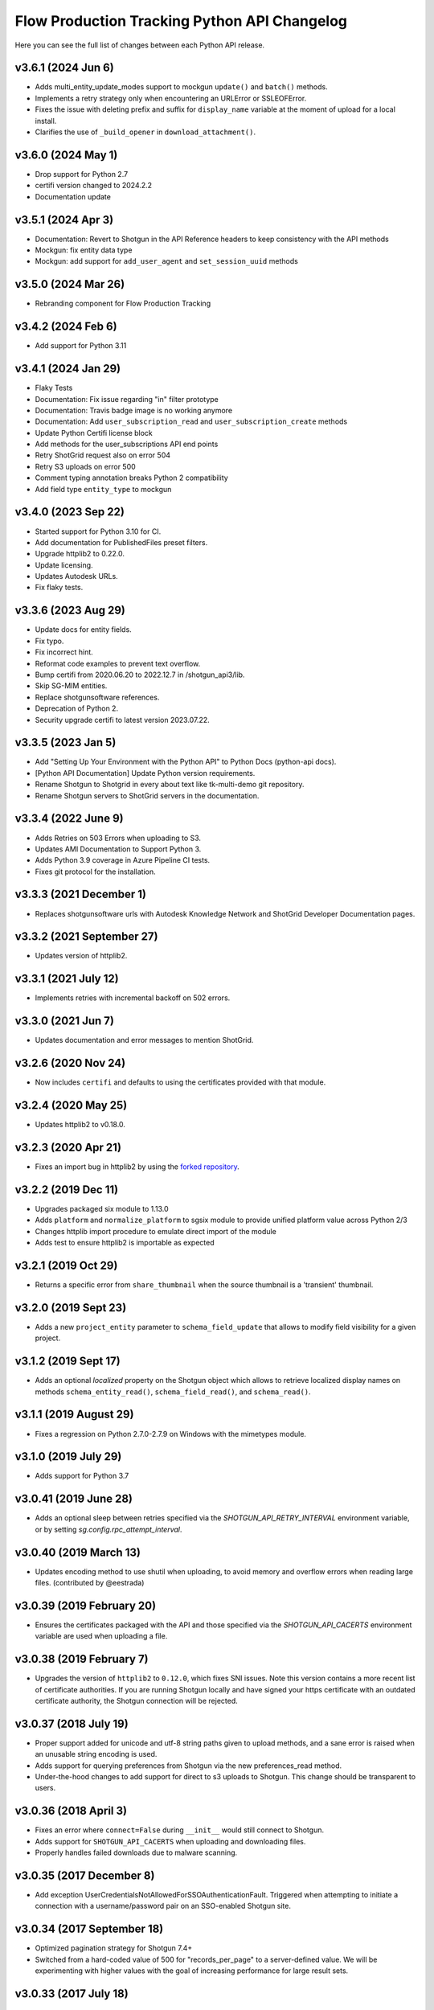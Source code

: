 *********************************************
Flow Production Tracking Python API Changelog
*********************************************

Here you can see the full list of changes between each Python API release.

v3.6.1 (2024 Jun 6)
===================
- Adds multi_entity_update_modes support to mockgun ``update()`` and ``batch()`` methods.
- Implements a retry strategy only when encountering an URLError or SSLEOFError.
- Fixes the issue with deleting prefix and suffix for ``display_name`` variable at the moment of upload for a local install.
- Clarifies the use of ``_build_opener`` in ``download_attachment()``.

v3.6.0 (2024 May 1)
===================
- Drop support for Python 2.7
- certifi version changed to 2024.2.2
- Documentation update

v3.5.1 (2024 Apr 3)
===================
- Documentation: Revert to Shotgun in the API Reference headers to keep consistency with the API methods
- Mockgun: fix entity data type
- Mockgun: add support for ``add_user_agent`` and ``set_session_uuid`` methods

v3.5.0 (2024 Mar 26)
===================
- Rebranding component for Flow Production Tracking

v3.4.2 (2024 Feb 6)
===================
- Add support for Python 3.11

v3.4.1 (2024 Jan 29)
====================
- Flaky Tests
- Documentation: Fix issue regarding "in" filter prototype 
- Documentation: Travis badge image is no working anymore
- Documentation: Add ``user_subscription_read`` and ``user_subscription_create`` methods
- Update Python Certifi license block
- Add methods for the user_subscriptions API end points
- Retry ShotGrid request also on error 504
- Retry S3 uploads on error 500
- Comment typing annotation breaks Python 2 compatibility
- Add field type ``entity_type`` to mockgun


v3.4.0 (2023 Sep 22)
====================
- Started support for Python 3.10 for CI.
- Add documentation for PublishedFiles preset filters.
- Upgrade httplib2 to 0.22.0.
- Update licensing.
- Updates Autodesk URLs.
- Fix flaky tests.

v3.3.6 (2023 Aug 29)
====================
- Update docs for entity fields.
- Fix typo.
- Fix incorrect hint.
- Reformat code examples to prevent text overflow.
- Bump certifi from 2020.06.20 to 2022.12.7 in /shotgun_api3/lib.
- Skip SG-MIM entities.
- Replace shotgunsoftware references.
- Deprecation of Python 2.
- Security upgrade certifi to latest version 2023.07.22.

v3.3.5 (2023 Jan 5)
====================
- Add "Setting Up Your Environment with the Python API" to Python Docs (python-api docs).
- [Python API Documentation] Update Python version requirements.
- Rename Shotgun to Shotgrid in every about text like tk-multi-demo git repository.
- Rename Shotgun servers to ShotGrid servers in the documentation.

v3.3.4 (2022 June 9)
====================
- Adds Retries on 503 Errors when uploading to S3.
- Updates AMI Documentation to Support Python 3.
- Adds Python 3.9 coverage in Azure Pipeline CI tests.
- Fixes git protocol for the installation.

v3.3.3 (2021 December 1)
==========================
- Replaces shotgunsoftware urls with Autodesk Knowledge Network and ShotGrid Developer Documentation pages.

v3.3.2 (2021 September 27)
==========================
- Updates version of httplib2.

v3.3.1 (2021 July 12)
=====================
- Implements retries with incremental backoff on 502 errors.

v3.3.0 (2021 Jun 7)
===================
- Updates documentation and error messages to mention ShotGrid.

v3.2.6 (2020 Nov 24)
=====================
- Now includes ``certifi`` and defaults to using the certificates provided with that module.

v3.2.4 (2020 May 25)
=====================
- Updates httplib2 to v0.18.0.

v3.2.3 (2020 Apr 21)
=====================
- Fixes an import bug in httplib2 by using the `forked repository <https://github.com/shotgunsoftware/httplib2>`_.

v3.2.2 (2019 Dec 11)
=====================
- Upgrades packaged six module to 1.13.0
- Adds ``platform`` and ``normalize_platform`` to sgsix module to provide unified platform value across Python 2/3
- Changes httplib import procedure to emulate direct import of the module
- Adds test to ensure httplib2 is importable as expected

v3.2.1 (2019 Oct 29)
=====================
- Returns a specific error from ``share_thumbnail`` when the source thumbnail is a 'transient' thumbnail.

v3.2.0 (2019 Sept 23)
=====================
- Adds a new ``project_entity`` parameter to  ``schema_field_update`` that allows to modify field visibility for a given project.

v3.1.2 (2019 Sept 17)
=====================
- Adds an optional `localized` property on the Shotgun object which allows to retrieve localized display names on
  methods ``schema_entity_read()``, ``schema_field_read()``, and ``schema_read()``.

v3.1.1 (2019 August 29)
=======================
- Fixes a regression on Python 2.7.0-2.7.9 on Windows with the mimetypes module.

v3.1.0 (2019 July 29)
=====================
- Adds support for Python 3.7

v3.0.41 (2019 June 28)
======================
- Adds an optional sleep between retries specified via the `SHOTGUN_API_RETRY_INTERVAL` environment variable, or by setting `sg.config.rpc_attempt_interval`.

v3.0.40 (2019 March 13)
=======================
- Updates encoding method to use shutil when uploading, to avoid memory and overflow errors when reading large files. (contributed by @eestrada)

v3.0.39 (2019 February 20)
==========================
- Ensures the certificates packaged with the API and those specified via the `SHOTGUN_API_CACERTS` environment variable
  are used when uploading a file.

v3.0.38 (2019 February 7)
=========================
- Upgrades the version of ``httplib2`` to ``0.12.0``, which fixes SNI issues. Note this
  version contains a more recent list of certificate authorities. If you are running Shotgun locally and have
  signed your https certificate with an outdated certificate authority, the Shotgun connection will be rejected.

v3.0.37 (2018 July 19)
======================

- Proper support added for unicode and utf-8 string paths given to upload methods, and a sane error is raised when an unusable string encoding is used.
- Adds support for querying preferences from Shotgun via the new preferences_read method.
- Under-the-hood changes to add support for direct to s3 uploads to Shotgun. This change should be transparent to users.

v3.0.36 (2018 April 3)
======================

- Fixes an error where ``connect=False`` during ``__init__`` would still connect to Shotgun.
- Adds support for ``SHOTGUN_API_CACERTS`` when uploading and downloading files.
- Properly handles failed downloads due to malware scanning.

v3.0.35 (2017 December 8)
=========================

- Add exception UserCredentialsNotAllowedForSSOAuthenticationFault.
  Triggered when attempting to initiate a connection with a username/password
  pair on an SSO-enabled Shotgun site.

v3.0.34 (2017 September 18)
===========================

- Optimized pagination strategy for Shotgun 7.4+
- Switched from a hard-coded value of 500 for "records_per_page" to a server-defined value. We will be experimenting with higher values with the goal of increasing performance for large result sets.

v3.0.33 (2017 July 18)
======================

- Raise an exception when uploading an empty file using :meth:`upload`, :meth:`upload_thumbnail` 
  or :meth:`upload_filmstrip_thumbnail` before calling out to the server.
- Multiple enhancements and bugfixes to Mockgun
- Added ``nav_search_string()`` and ``nav_search_entity()`` methods as experimental, internal methods for querying SG hierarchy.
- Introduces a :meth:`following` query method, that accepts a user entity and optionally an entity type and/or project.

v3.0.32 (2016 Sep 22)
=====================

- Optimized import speed of the API on Python 2.7.
- Integrated the latest fixes to the ``mimetypes`` module.
- Added ``nav_expand()`` method as an experimental, internal method for querying SG hierarchy.
- Ported all documentation to sphinx. See http://developer.shotgridsoftware.com/python-api.
- Moved Changelog to dedicated HISTORY file.

v3.0.31 (2016 May 18)
=====================

- Add optional ``additional_filter_presets`` argument to :meth:`find` and :meth:`find_one`

v3.0.30 (2016 Apr 25)
=====================

- Add option to use add/remove/set modes when updating multi-entity fields.
- Add explicit file handler close to download_attachment.
- Add basic :meth:`find` ordering support to mockgun.
- Allow for product specific authorization parameters.

v3.0.29 (2016 Mar 7)
====================

- Reverted the change to the default field names for image uploading.

v3.0.28 (2016 Mar 3)
====================

- Refactored nested classing of ``sgtimezone`` library to allow for serializable timestamps.

v3.0.27 (2016 Feb 18)
=====================

- Make sure HTTP proxy authentication works with the ``@`` character in a password.
- Make sure sudo authentication test works with Shotgun versions after v6.3.10.
- Smarter uploading of thumbnails and filmstrips with the :meth:`upload` method.
- Improve Travis build integration of the Python-API to run the full suite of
  API tests instead of just the unit and client tests.

v3.0.26 (2016 Feb 1)
====================

- Updating testing framework to use environment variables inconjunction with existing 
  ``example_config`` file so that commits and pull requests are automatically run on travis-ci.
- Fix to prevent stripping out case-sensitivity of a URL if the user passes their credentials to 
  ``config.server`` as an authorization header.

v3.0.25 (2016 Jan 12)
=====================

- Add handling for Python versions incompatible with SHA-2 (see `this blog post 
  <https://www.shotgridsoftware.com/blog/important-ssl-certificate-renewal-and-sha-2/>`_).
- Add ``SHOTGUN_FORCE_CERTIFICATE_VALIDATION`` environment variable to prevent disabling certficate 
  validation when SHA-2 validation is not available.
- Add SSL info to user-agent header.

v3.0.24 (2016 Jan 08)
=====================

- Not released.
     
v3.0.23 (2015 Oct 26)
=====================

- Fix for `python bug #23371 <http://bugs.python.org/issue23371>`_ on Windows loading mimetypes 
  module (thanks `@patrickwolf <http://github.com/patrickwolf>`_).
- Fix for tests on older versions of python.
- Sanitize authentication values before raising error.

v3.0.22 (2015 Sept 9)
=====================

- Added method :meth:`text_search` which allows an API client to access the Shotgun global search 
  and auto completer.
- Added method :meth:`activity_stream_read` which allows an API client to access the activity 
  stream for a given Shotgun entity.
- Added method :meth:`note_thread_read` which allows an API client to download an entire Note 
  conversation, including Replies and Attachments, using a single API call.
- Added an experimental ``mockgun`` module which can be used to emulate the Shotgun API, for 
  example inside unit test rigs.
- [minor] Improved docstrings.

v3.0.21 (2015 Aug 13)
=====================

- Update bundled ``httplib2`` module to latest v0.9.1 - fixes some bugs

v3.0.20 (2015 Jun 10)
=====================

- Add authentication support for Shotgun servers with two-factor authentication turned on.

v3.0.19 (2015 Mar 25)
=====================

- Add ability to authenticate with Shotgun using ``session_token``.
- Add  :meth:`get_session_token` method for obtaining token to authenticate with.
- Add new ``AuthenticationFault`` exception type to indicate when server communication has failed 
  due to authentication reasons.
- Add support for ``SHOTGUN_API_CACERTS`` environment variable to provide location of external 
  SSL certificates file.
- Fixes and updates to various tests.

v3.0.18 (2015 Mar 13)
=====================

- Add ability to query the per-project visibility status for entities, fields and statuses. 
  (requires Shotgun server >= v5.4.4)

v3.0.17 (2014 Jul 10)
=====================

- Add ability to update ``last_accessed_by_current_user`` on Project.
- Add workaround for `bug #9291 in Python 2.7 <http://bugs.python.org/issue9291>`_ affecting 
  mimetypes library on Windows.
- Add platform and Python version to user-agent (eg. ``shotgun-json (3.0.17); Python 2.7 (Mac)``)

v3.0.16 (2014 May 23)
=====================

- Add flag to ignore entities from archived Projects.
- Add support for differentiating between zero and ``None`` for number fields.
- Add ability to act as a different user.

v3.0.15 (2014 Mar 6)
====================

- Fixed bug which allowed a value of ``None`` for password parameter in 
  :meth:`authenticate_human_user`
- Add :meth:`follow`, :meth:`unfollow` and :meth:`followers` methods.
- Add ability to login as HumanUser.
- Ensure that webm/mp4 mime types are always available.
- Updated link to video tour in README.
- Fixes and updates to various tests.

v3.0.14 (2013 Jun 26)
=====================

- added: additional tests for thumbnails.
- added: support for downloading from s3 in :meth:`download_attachment`. Accepts an Attachment 
  entity dict as a parameter (is still backwards compatible with passing in an Attachment id). 
- added: optional ``file_path`` parameter to :meth:`download_attachment` to write data directly to 
  disk instead of loading into memory. (thanks to Adam Goforth `@aag <https://github.com/aag>`_)

v3.0.13 (2013 Apr 11)
=====================

- fixed: #20856 :meth:`authenticate_human_user` login was sticky and would be used for permissions 
  and logging.

v3.0.12 (2013 Feb 22)
=====================
*no tag*

- added: #18171 New ``ca_certs`` argument to the :class:`Shotgun` constructor to specify the 
  certificates to use in SSL validation.
- added: ``setup.py`` doesn't compress the installed ``.egg`` file which makes the 
  ``cacerts.txt`` file accessible.

v3.0.11 (2013 Jan 31)
=====================

- added: nested filter syntax (see :ref:`filter_syntax`)

v3.0.10 (2013 Jan 25)
=====================

- added: :meth:`add_user_agent()` and :meth:`reset_user_agent` methods to allow client code to add 
  strings to track.
- added: Changed default ``user-agent`` to include API version. 
- updated: advanced summarize filter support.
- fixed: #19830 :meth:`share_thumbnail` errors when source has no thumbnail.

v3.0.9 (2012 Dec 05)
====================

- added: :meth:`share_thumbnail` method to share the same thumbnail record and media between 
  entities.
- added: proxy handling to methods that transfer binary data (ie. :meth:`upload`, 
  :meth:`upload_thumbnail`, etc.).
- updated: default logging level to WARN.
- updated: documentation for :meth:`summarize()` method, previously released but without 
  documentation.
- fixed: unicode strings not always being encoded correctly.
- fixed: :meth:`create()` generates error when ``return_fields`` is None.
- fixed: clearing thumbnail by setting ``image`` value to ``None`` not working as expected.
- fixed: some html entities being returned sanitized via API.
- improved: ``simplejson`` fallback now uses relative imports to match other bundled packages.
- improved: various error messages are now clearer and more informative.
- installation is now ``pip`` compatible.

v3.0.9.beta2 (2012 Mar 19)
==========================

- use relative imports for included libraries when using Python v2.5 or later.
- replace sideband request for ``image`` (thumbnail) field with native support (requires Shotgun 
  server >= v3.3.0. Request will still work on older versions but fallback to slow sideband 
  method).
- allow setting ``image`` and ``filmstrip_thumbnail`` in data dict on :meth:`create` and 
  :meth:`update` (thanks `@hughmacdonald <https://github.com/HughMacdonald>`_).
- fixed bug causing ``Attachment.tag_list`` to be set to ``"None"`` (str) for uploads.

v3.0.9.beta1 (2012 Feb 23)
==========================

- added support for access to WorkDayRules (requires Shotgun server >= v3.2.0).
- added support for filmstrip thumbnails (requires Shotgun server >= v3.1.0).
- fixed :meth:`download_attachment` pointing to incorrect url.
- fixed some issues with module import paths.

v3.0.8 (2011 Oct 7)
===================

- now uses JSON as a transport rather than XML-RPC. This provides as much as a 40% speed boost.
- added the :meth:`summarize` method.
- refactored single file into package.
- tests added (Thanks to Aaron Morton `@amorton <https://github.com/amorton>`_).
- return all strings as ascii for backwards compatibility, added ``ensure_ascii`` parameter to 
  enable returning unicode.

v3.0.7 (2011 Apr 04)
====================

- fix: :meth:`update()` method should return a ``dict`` object not a ``list``.

v3.0.6 (2010 Jan 25)
====================

- optimization: don't request ``paging_info`` unless required (and server support is available).

v3.0.5 (2010 Dec 20)
====================

- officially remove support for old ``api3_preview`` controller.
- :meth:`find`: allow requesting a specific page of results instead of returning them all at once.
- add support for ``session_uuid`` parameter for communicating with a web browser session.

v3.0.4 (2010 Nov 22)
====================

- fix for issue where :meth:`create` method was returning list type instead of dictionary.
- support new style classes (thanks to Alex Schworer `@schworer <https://github.com/schworer>`_).

v3.0.3 (2010 Nov 12)
====================

- add support for local files. Injects convenience info into returned hash for local file links.
- add support for authentication through http proxy server.

v3.0.2 (2010 Aug 27)
====================

- add :meth:`revive` method to revive deleted entities.

v3.0.1 (2010 May 10)
====================

- :meth:`find`: default sorting to ascending, if not set (instead of requiring 
  ascending/descending).
- :meth:`upload` and :meth:`upload_thumbnail`: pass auth info through.

v3.0 (2010 May 5)
=================

- non-beta!
- add :meth:`batch` method to do multiple :meth:`create`, :meth:`update`, and :meth:`delete` 
  operations in one request to the server (requires Shotgun server to be v1.13.0 or higher).

v3.0b8 (2010 Feb 19)
====================

- fix python gotcha about using lists / dictionaries as defaults (`see this page for more info <http://www.ferg.org/projects/python_gotchas.html#contents_item_6>`_).
- add :meth:`schema_read` method.

v3.0b7 (2009 Nov 30)
====================

- add additional retries for connection errors and a catch for broken pipe exceptions.

v3.0b6 (2009 Oct 20)
====================

- add support for ``HTTP/1.1 keepalive``, which greatly improves performance for multiple 
  requests.
- add more helpful error if server entered is not ``http`` or ``https``
- add support assigning tags to file uploads (for Shotgun version >= 1.10.6).

v3.0b5 (2009 Sept 29)
=====================

- fixed deprecation warnings to raise ``Exception`` class for python 2.5.

v3.0b4 (2009 July 3)
====================

- made :meth:`upload` and :meth:`upload_thumbnail` methods more backwards compatible.
- changes to :meth:`find_one`: now defaults to no ``filter_operator``.

v3.0b3 (2009 June 24)
=====================

- fixed :meth:`upload` and :meth:`upload_thumbnail` methods.
- added :meth:`download_attachment` method.
- added ``schema_*`` methods for accessing entities and fields.
- added support for http proxy servers.
- added ``__version__`` string.
- removed ``RECORDS_PER_PAGE`` global (can just set ``records_per_page`` on the Shotgun object 
  after initializing it).
- removed ``api_ver`` from the constructor, as this class is only designed to work with API v3.
